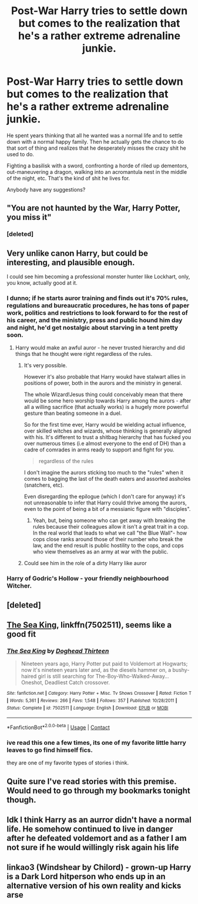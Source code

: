 #+TITLE: Post-War Harry tries to settle down but comes to the realization that he's a rather extreme adrenaline junkie.

* Post-War Harry tries to settle down but comes to the realization that he's a rather extreme adrenaline junkie.
:PROPERTIES:
:Author: TheVoteMote
:Score: 101
:DateUnix: 1597801957.0
:DateShort: 2020-Aug-19
:FlairText: Request
:END:
He spent years thinking that all he wanted was a normal life and to settle down with a normal happy family. Then he actually gets the chance to do that sort of thing and realizes that he desperately misses the crazy shit he used to do.

Fighting a basilisk with a sword, confronting a horde of riled up dementors, out-maneuvering a dragon, walking into an acromantula nest in the middle of the night, etc. That's the kind of shit he lives for.

 

Anybody have any suggestions?


** "You are not haunted by the War, Harry Potter, you miss it"
:PROPERTIES:
:Score: 60
:DateUnix: 1597816222.0
:DateShort: 2020-Aug-19
:END:

*** [deleted]
:PROPERTIES:
:Score: 18
:DateUnix: 1597819933.0
:DateShort: 2020-Aug-19
:END:


** Very unlike canon Harry, but could be interesting, and plausible enough.

I could see him becoming a professional monster hunter like Lockhart, only, you know, actually good at it.
:PROPERTIES:
:Author: AntonBrakhage
:Score: 29
:DateUnix: 1597812171.0
:DateShort: 2020-Aug-19
:END:

*** I dunno; if he starts auror training and finds out it's 70% rules, regulations and bureaucratic procedures, he has tons of paper work, politics and restrictions to look forward to for the rest of his career, and the ministry, press and public hound him day and night, he'd get nostalgic about starving in a tent pretty soon.
:PROPERTIES:
:Author: fenrisragnarok
:Score: 23
:DateUnix: 1597829234.0
:DateShort: 2020-Aug-19
:END:

**** Harry would make an awful auror - he never trusted hierarchy and did things that he thought were right regardless of the rules.
:PROPERTIES:
:Author: -Just-Keep-Swimming-
:Score: 18
:DateUnix: 1597839151.0
:DateShort: 2020-Aug-19
:END:

***** It's very possible.

However it's also probable that Harry woukd have stalwart allies in positions of power, both in the aurors and the ministry in general.

The whole Wizard!Jesus thing could conceivably mean that there would be some hero worship towards Harry among the aurors - after all a willing sacrifice (that actually works) is a hugely more powerful gesture than beating someone in a duel.

So for the first time ever, Harry would be wielding actual influence, over skilled witches and wizards, whose thinking is generally aligned with his. It's different to trust a shitbag hierarchy that has fucked you over numerous times (i.e almost everyone to the end of DH) than a cadre of comrades in arms ready to support and fight for you.

#+begin_quote
  regardless of the rules
#+end_quote

I don't imagine the aurors sticking too much to the "rules" when it comes to bagging the last of the death eaters and assorted assholes (snatchers, etc).

Even disregarding the epilogue (which I don't care for anyway) it's not unreasonable to infer that Harry could thrive among the aurors, even to the point of being a bit of a messianic figure with "disciples".
:PROPERTIES:
:Author: T0lias
:Score: 8
:DateUnix: 1597849670.0
:DateShort: 2020-Aug-19
:END:

****** Yeah, but, being someone who can get away with breaking the rules because their colleagues allow it isn't a great trait in a cop. In the real world that leads to what we call "the Blue Wall"- how cops close ranks around those of their number who break the law, and the end result is public hostility to the cops, and cops who view themselves as an army at war with the public.
:PROPERTIES:
:Author: AntonBrakhage
:Score: 9
:DateUnix: 1597879150.0
:DateShort: 2020-Aug-20
:END:


***** Could see him in the role of a dirty Harry like auror
:PROPERTIES:
:Author: ameuns
:Score: 3
:DateUnix: 1597844579.0
:DateShort: 2020-Aug-19
:END:


*** Harry of Godric's Hollow - your friendly neighbourhood Witcher.
:PROPERTIES:
:Author: Shadow_Guide
:Score: 3
:DateUnix: 1597875777.0
:DateShort: 2020-Aug-20
:END:


** [deleted]
:PROPERTIES:
:Score: 26
:DateUnix: 1597805582.0
:DateShort: 2020-Aug-19
:END:


** [[https://www.fanfiction.net/s/7502511/1/The-Sea-King][The Sea King]], linkffn(7502511), seems like a good fit
:PROPERTIES:
:Author: InquisitorCOC
:Score: 13
:DateUnix: 1597813195.0
:DateShort: 2020-Aug-19
:END:

*** [[https://www.fanfiction.net/s/7502511/1/][*/The Sea King/*]] by [[https://www.fanfiction.net/u/1205826/Doghead-Thirteen][/Doghead Thirteen/]]

#+begin_quote
  Nineteen years ago, Harry Potter put paid to Voldemort at Hogwarts; now it's nineteen years later and, as the diesels hammer on, a bushy-haired girl is still searching for The-Boy-Who-Walked-Away... Oneshot, Deadliest Catch crossover.
#+end_quote

^{/Site/:} ^{fanfiction.net} ^{*|*} ^{/Category/:} ^{Harry} ^{Potter} ^{+} ^{Misc.} ^{Tv} ^{Shows} ^{Crossover} ^{*|*} ^{/Rated/:} ^{Fiction} ^{T} ^{*|*} ^{/Words/:} ^{5,361} ^{*|*} ^{/Reviews/:} ^{266} ^{*|*} ^{/Favs/:} ^{1,548} ^{*|*} ^{/Follows/:} ^{357} ^{*|*} ^{/Published/:} ^{10/28/2011} ^{*|*} ^{/Status/:} ^{Complete} ^{*|*} ^{/id/:} ^{7502511} ^{*|*} ^{/Language/:} ^{English} ^{*|*} ^{/Download/:} ^{[[http://www.ff2ebook.com/old/ffn-bot/index.php?id=7502511&source=ff&filetype=epub][EPUB]]} ^{or} ^{[[http://www.ff2ebook.com/old/ffn-bot/index.php?id=7502511&source=ff&filetype=mobi][MOBI]]}

--------------

*FanfictionBot*^{2.0.0-beta} | [[https://github.com/FanfictionBot/reddit-ffn-bot/wiki/Usage][Usage]] | [[https://www.reddit.com/message/compose?to=tusing][Contact]]
:PROPERTIES:
:Author: FanfictionBot
:Score: 9
:DateUnix: 1597813216.0
:DateShort: 2020-Aug-19
:END:


*** ive read this one a few times, its one of my favorite little harry leaves to go find himself fics.

they are one of my favorite types of stories i think.
:PROPERTIES:
:Author: LowerQuality
:Score: 6
:DateUnix: 1597836915.0
:DateShort: 2020-Aug-19
:END:


** Quite sure I've read stories with this premise. Would need to go through my bookmarks tonight though.
:PROPERTIES:
:Author: ijskonijntje
:Score: 5
:DateUnix: 1597832855.0
:DateShort: 2020-Aug-19
:END:


** Idk I think Harry as an aurror didn't have a normal life. He somehow continued to live in danger after he defeated voldemort and as a father I am not sure if he would willingly risk again his life
:PROPERTIES:
:Author: nessielock
:Score: 3
:DateUnix: 1597836519.0
:DateShort: 2020-Aug-19
:END:


** linkao3 (Windshear by Chilord) - grown-up Harry is a Dark Lord hitperson who ends up in an alternative version of his own reality and kicks arse
:PROPERTIES:
:Author: Lumpyproletarian
:Score: 3
:DateUnix: 1597857841.0
:DateShort: 2020-Aug-19
:END:
